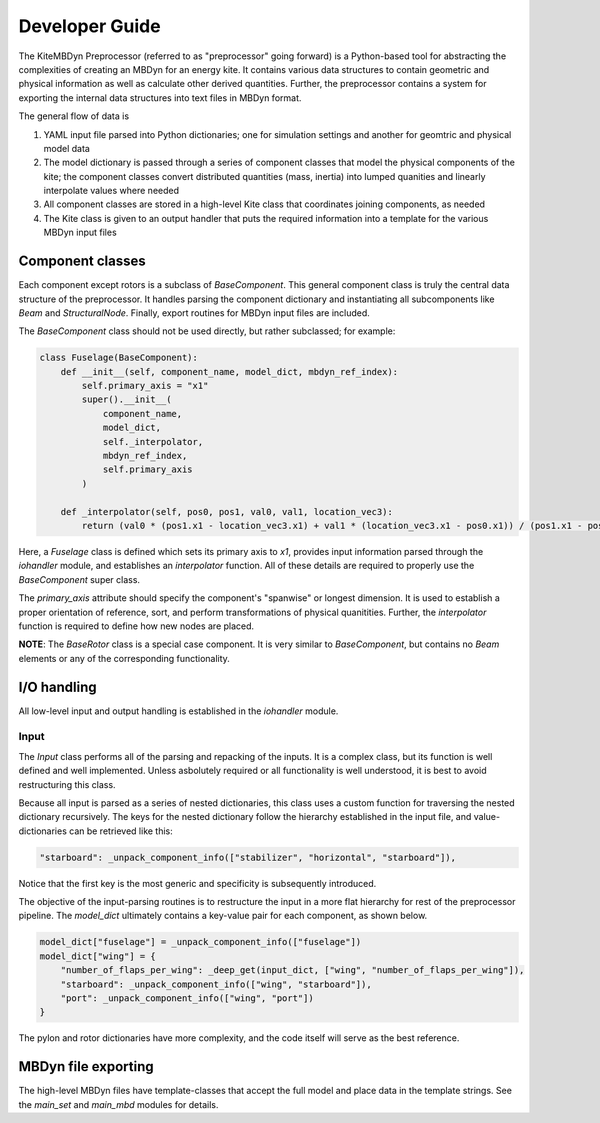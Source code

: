 
Developer Guide
~~~~~~~~~~~~~~~
The KiteMBDyn Preprocessor (referred to as "preprocessor" going forward)
is a Python-based tool for abstracting the complexities of creating an MBDyn
for an energy kite. It contains various data structures to contain geometric
and physical information as well as calculate other derived quantities.
Further, the preprocessor contains a system for exporting the internal
data structures into text files in MBDyn format.

The general flow of data is

1. YAML input file parsed into Python dictionaries;
   one for simulation settings and another for geomtric and physical model data
2. The model dictionary is passed through a series of component classes
   that model the physical components of the kite; the component classes
   convert distributed quantities (mass, inertia) into lumped quanities and
   linearly interpolate values where needed
3. All component classes are stored in a high-level Kite class that coordinates
   joining components, as needed
4. The Kite class is given to an output handler that puts the required
   information into a template for the various MBDyn input files

Component classes
-----------------
Each component except rotors is a subclass of `BaseComponent`. This general
component class is truly the central data structure of the preprocessor.
It handles parsing the component dictionary and instantiating all subcomponents
like `Beam` and `StructuralNode`. Finally, export routines for MBDyn input
files are included.

The `BaseComponent` class should not be used directly, but rather
subclassed; for example:

.. code-blocK:: python

    class Fuselage(BaseComponent):
        def __init__(self, component_name, model_dict, mbdyn_ref_index):
            self.primary_axis = "x1"
            super().__init__(
                component_name,
                model_dict,
                self._interpolator,
                mbdyn_ref_index,
                self.primary_axis
            )

        def _interpolator(self, pos0, pos1, val0, val1, location_vec3):
            return (val0 * (pos1.x1 - location_vec3.x1) + val1 * (location_vec3.x1 - pos0.x1)) / (pos1.x1 - pos0.x1)

Here, a `Fuselage` class is defined which sets its primary axis to `x1`,
provides input information parsed through the `iohandler` module, and
establishes an `interpolator` function. All of these details are required
to properly use the `BaseComponent` super class.

The `primary_axis` attribute should specify the component's "spanwise" or
longest dimension. It is used to establish a proper orientation of reference,
sort, and perform transformations of physical quanitities. Further, the
`interpolator` function is required to define how new nodes are placed.

**NOTE**: The `BaseRotor` class is a special case component. It is very similar
to `BaseComponent`, but contains no `Beam` elements or any of the
corresponding functionality.

I/O handling
--------------
All low-level input and output handling is established in the `iohandler`
module.

Input
+++++
The `Input` class performs all of the parsing and repacking of the inputs.
It is a complex class, but its function is well defined and well implemented.
Unless asbolutely required or all functionality is well understood, it is
best to avoid restructuring this class.

Because all input is parsed as a series of nested dictionaries, this class
uses a custom function for traversing the nested dictionary recursively.
The keys for the nested dictionary follow the hierarchy established in
the input file, and value-dictionaries can be retrieved like this:

.. code-block:: python

    "starboard": _unpack_component_info(["stabilizer", "horizontal", "starboard"]),

Notice that the first key is the most generic and specificity is subsequently
introduced.

The objective of the input-parsing routines is to restructure the input in
a more flat hierarchy for rest of the preprocessor pipeline. The `model_dict`
ultimately contains a key-value pair for each component, as shown below.

.. code-block:: python

    model_dict["fuselage"] = _unpack_component_info(["fuselage"])
    model_dict["wing"] = {
        "number_of_flaps_per_wing": _deep_get(input_dict, ["wing", "number_of_flaps_per_wing"]),
        "starboard": _unpack_component_info(["wing", "starboard"]),
        "port": _unpack_component_info(["wing", "port"])
    }

The pylon and rotor dictionaries have more complexity, and the code itself
will serve as the best reference.

MBDyn file exporting
--------------------
The high-level MBDyn files have template-classes that accept the full model
and place data in the template strings. See the `main_set` and `main_mbd`
modules for details.



